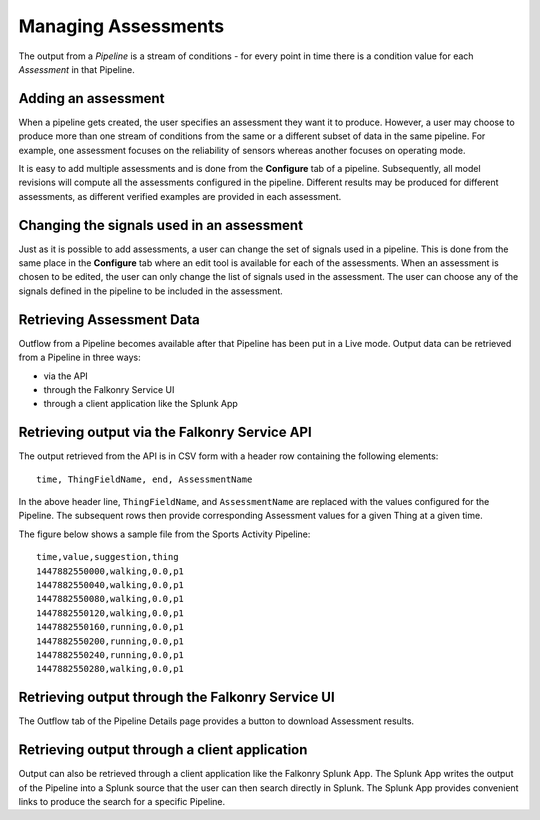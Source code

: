 Managing Assessments
====================

The output from a *Pipeline* is a stream of conditions - for every point in time there is
a condition value for each *Assessment* in that Pipeline.  

Adding an assessment
--------------------

When a pipeline gets created, the user specifies an assessment they want it to produce.
However, a user may choose to produce more than one stream of conditions from the same or
a different subset of data in the same pipeline. For example, one assessment focuses on
the reliability of sensors whereas another focuses on operating mode.

It is easy to add multiple assessments and is done from the **Configure** tab of a 
pipeline. Subsequently, all model revisions will compute all the assessments configured
in the pipeline. Different results may be produced for different assessments, as different
verified examples are provided in each assessment.

.. raw:: html

   <iframe src="https://player.vimeo.com/video/168547756" width="500" height="281" frameborder="0" allowfullscreen=""></iframe>

Changing the signals used in an assessment
------------------------------------------

Just as it is possible to add assessments, a user can change the set of signals used in a
pipeline. This is done from the same place in the **Configure** tab where an edit tool is
available for each of the assessments. When an assessment is chosen to be edited, the user
can only change the list of signals used in the assessment. The user can choose any of the
signals defined in the pipeline to be included in the assessment.

Retrieving Assessment Data
--------------------------

Outflow from a Pipeline becomes available after that Pipeline has been put in a Live mode.
Output data can be retrieved from a Pipeline in three ways:

- via the API
- through the Falkonry Service UI
- through a client application like the Splunk App

Retrieving output via the Falkonry Service API
----------------------------------------------

The output retrieved from the API is in CSV form with a header row containing the 
following elements::

  time, ThingFieldName, end, AssessmentName

In the above header line, ``ThingFieldName``, and ``AssessmentName`` are replaced with the 
values configured for the Pipeline.  The subsequent rows then provide corresponding 
Assessment values for a given Thing at a given time.

The figure below shows a sample file from the Sports Activity Pipeline::

  time,value,suggestion,thing
  1447882550000,walking,0.0,p1
  1447882550040,walking,0.0,p1
  1447882550080,walking,0.0,p1
  1447882550120,walking,0.0,p1
  1447882550160,running,0.0,p1
  1447882550200,running,0.0,p1
  1447882550240,running,0.0,p1
  1447882550280,walking,0.0,p1


Retrieving output through the Falkonry Service UI
-------------------------------------------------

The Outflow tab of the Pipeline Details page provides a button to download Assessment 
results.

.. image:: ./images/pipeline_open.png

Retrieving output through a client application
----------------------------------------------

Output can also be retrieved through a client application like the Falkonry Splunk App. 
The Splunk App writes the output of the Pipeline into a Splunk source that the user can 
then search directly in Splunk.  The Splunk App provides convenient links to produce the 
search for a specific Pipeline.
